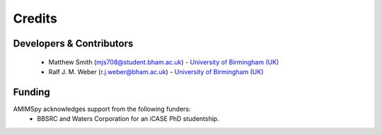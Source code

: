 Credits
=======

Developers & Contributors
-------------------------
 - Matthew Smith (mjs708@student.bham.ac.uk) - `University of Birmingham (UK) <https://www.birmingham.ac.uk/>`__
 - Ralf J. M. Weber (r.j.weber@bham.ac.uk) - `University of Birmingham (UK) <https://www.birmingham.ac.uk/staff/profiles/biosciences/weber-ralf.aspx>`__

Funding
-------
AMIMSpy acknowledges support from the following funders:
 - BBSRC and Waters Corporation for an iCASE PhD studentship.

